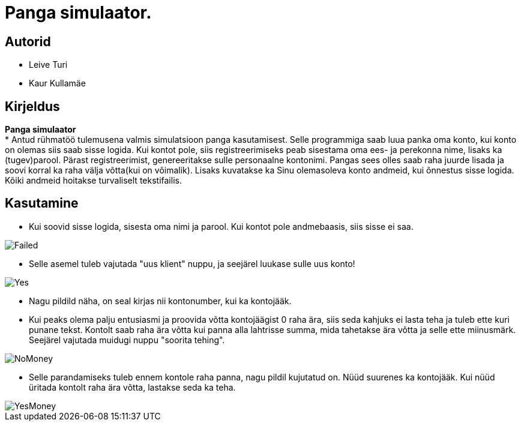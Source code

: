 :stylesheet: /home/user/repos/MedvedEE.github.io/css/dark.css


= Panga simulaator.

== Autorid
* Leive Turi
* Kaur Kullamäe

== Kirjeldus
**Panga simulaator** + 
* Antud rühmatöö tulemusena valmis simulatsioon panga kasutamisest.
Selle programmiga saab luua panka oma konto, kui konto on olemas siis saab sisse logida. 
Kui kontot pole, siis registreerimiseks peab sisestama oma ees- ja perekonna nime, lisaks ka (tugev)parool.
Pärast registreerimist, genereeritakse sulle personaalne kontonimi.
Pangas sees olles saab raha juurde lisada ja soovi korral ka raha välja võtta(kui on võimalik).
Lisaks kuvatakse ka Sinu olemasoleva konto andmeid, kui õnnestus sisse logida. 
Kõiki andmeid hoitakse turvaliselt tekstifailis.

== Kasutamine

* Kui soovid sisse logida, sisesta oma nimi ja parool. Kui kontot pole andmebaasis, siis sisse ei saa.

image::../../src/images/failedlogin.png[Failed]


* Selle asemel tuleb vajutada "uus klient" nuppu, ja seejärel luukase sulle uus konto! 

image::../../src/images/successfullogin.png[Yes]


* Nagu pildild näha, on seal kirjas nii kontonumber, kui ka kontojääk. +
* Kui peaks olema palju entusiasmi ja proovida võtta kontojäägist 0 raha ära, siis seda kahjuks ei lasta teha ja tuleb ette kuri punane tekst. Kontolt saab raha ära võtta kui panna alla lahtrisse summa, mida tahetakse ära võtta ja selle ette miinusmärk. Seejärel vajutada muidugi nuppu "soorita tehing". 

image::../../src/images/failedmoneytake.png[NoMoney] 


* Selle parandamiseks tuleb ennem kontole raha panna, nagu pildil kujutatud on. Nüüd suurenes ka kontojääk. Kui nüüd üritada kontolt raha ära võtta, lastakse seda ka teha. 

image::../../src/images/yesmoneygive.png[YesMoney]

